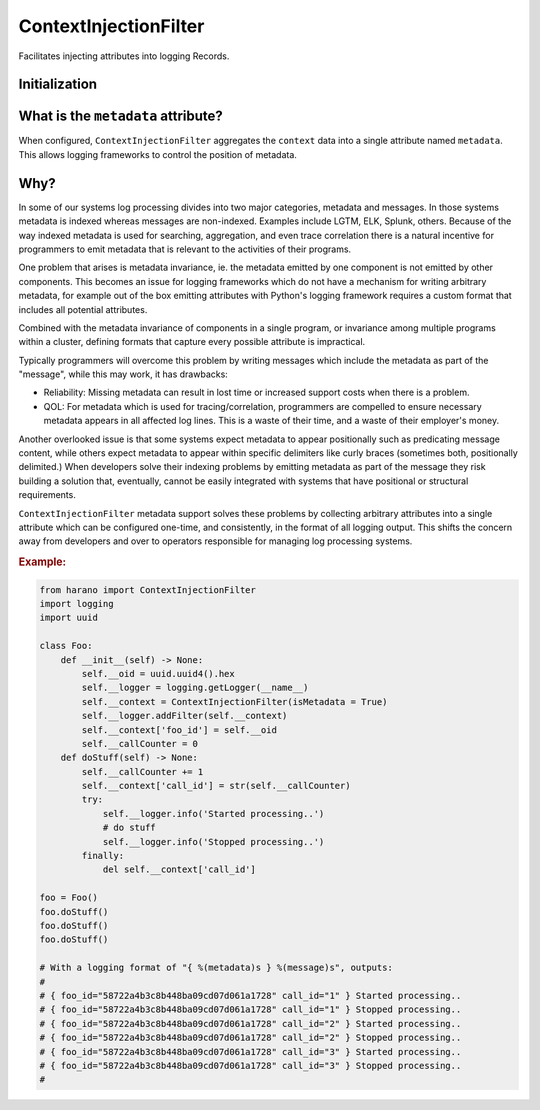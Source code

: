 ContextInjectionFilter
======================

Facilitates injecting attributes into logging Records.

Initialization
--------------

.. py:currentmodule:: hanaro

.. py:class:: ContextInjectionFilter(context, isMetadata, metadataName)
    :canonical: hanaro.ContextInjectionFilter

    :param dict[str,str] context: The context to be injected. Each key of the dictionary representing one attribute to be injected into logging Records.
    :param bool isMetadata: (OPTIONAL) Indicates that the context should be aggregated into a single ``metadata`` attribute. Default is ``False``.
    :param str metadataName: (OPTIONAL) The name of the "meta" attribute. Default is ``metadata``.

What is the ``metadata`` attribute?
-----------------------------------

When configured, ``ContextInjectionFilter`` aggregates the ``context`` data into a single attribute named ``metadata``. This allows logging frameworks to control the position of metadata.

Why?
----

In some of our systems log processing divides into two major categories, metadata and messages. In those systems metadata is indexed whereas messages are non-indexed. Examples include LGTM, ELK, Splunk, others. Because of the way indexed metadata is used for searching, aggregation, and even trace correlation there is a natural incentive for programmers to emit metadata that is relevant to the activities of their programs.

One problem that arises is metadata invariance, ie. the metadata emitted by one component is not emitted by other components. This becomes an issue for logging frameworks which do not have a mechanism for writing arbitrary metadata, for example out of the box emitting attributes with Python's logging framework requires a custom format that includes all potential attributes.

Combined with the metadata invariance of components in a single program, or invariance among multiple programs within a cluster, defining formats that capture every possible attribute is impractical.

Typically programmers will overcome this problem by writing messages which include the metadata as part of the "message", while this may work, it has drawbacks:

* Reliability: Missing metadata can result in lost time or increased support costs when there is a problem.
* QOL: For metadata which is used for tracing/correlation, programmers are compelled to ensure necessary metadata appears in all affected log lines. This is a waste of their time, and a waste of their employer's money.

Another overlooked issue is that some systems expect metadata to appear positionally such as predicating message content, while others expect metadata to appear within specific delimiters like curly braces (sometimes both, positionally delimited.) When developers solve their indexing problems by emitting metadata as part of the message they risk building a solution that, eventually, cannot be easily integrated with systems that have  positional or structural requirements.

``ContextInjectionFilter`` metadata support solves these problems by collecting arbitrary attributes into a single attribute which can be configured one-time, and consistently, in the format of all logging output. This shifts the concern away from developers and over to operators responsible for managing log processing systems.


.. rubric:: Example:

.. code:: python

    from harano import ContextInjectionFilter
    import logging
    import uuid

    class Foo:
        def __init__(self) -> None:
            self.__oid = uuid.uuid4().hex
            self.__logger = logging.getLogger(__name__)
            self.__context = ContextInjectionFilter(isMetadata = True)
            self.__logger.addFilter(self.__context)
            self.__context['foo_id'] = self.__oid
            self.__callCounter = 0
        def doStuff(self) -> None:
            self.__callCounter += 1
            self.__context['call_id'] = str(self.__callCounter)
            try:
                self.__logger.info('Started processing..')
                # do stuff                
                self.__logger.info('Stopped processing..')
            finally:
                del self.__context['call_id']

    foo = Foo()
    foo.doStuff()
    foo.doStuff()
    foo.doStuff()

    # With a logging format of "{ %(metadata)s } %(message)s", outputs:
    #
    # { foo_id="58722a4b3c8b448ba09cd07d061a1728" call_id="1" } Started processing..
    # { foo_id="58722a4b3c8b448ba09cd07d061a1728" call_id="1" } Stopped processing..
    # { foo_id="58722a4b3c8b448ba09cd07d061a1728" call_id="2" } Started processing..
    # { foo_id="58722a4b3c8b448ba09cd07d061a1728" call_id="2" } Stopped processing..
    # { foo_id="58722a4b3c8b448ba09cd07d061a1728" call_id="3" } Started processing..
    # { foo_id="58722a4b3c8b448ba09cd07d061a1728" call_id="3" } Stopped processing..
    #

